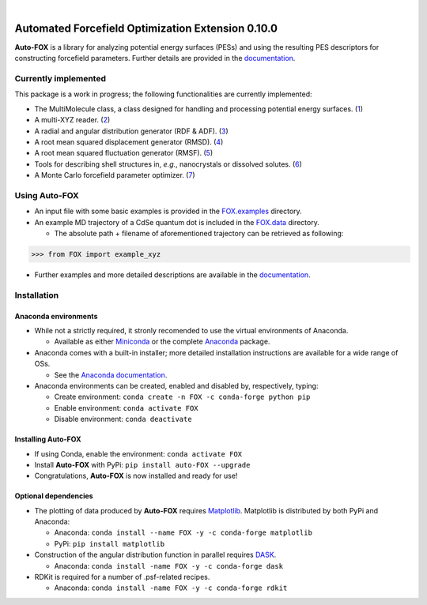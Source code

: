 
.. image:: https://github.com/nlesc-nano/auto-FOX/workflows/Tests/badge.svg
    :target: https://github.com/nlesc-nano/auto-FOX/actions?query=workflow%3ATests+branch%3Amaster
.. image:: https://readthedocs.org/projects/auto-fox/badge/?version=latest
    :target: https://auto-fox.readthedocs.io/en/latest/
.. image:: https://codecov.io/gh/nlesc-nano/auto-FOX/branch/master/graph/badge.svg?token=7IgHsRDVdo
    :target: https://codecov.io/gh/nlesc-nano/auto-FOX
.. image:: https://zenodo.org/badge/DOI/10.5281/zenodo.3988142.svg
    :target: https://doi.org/10.5281/zenodo.3988142
.. image:: https://badge.fury.io/py/Auto-FOX.svg
    :target: https://badge.fury.io/py/Auto-FOX

|

.. image:: https://img.shields.io/badge/python-3.7-blue.svg
    :target: https://docs.python.org/3.7/
.. image:: https://img.shields.io/badge/python-3.8-blue.svg
    :target: https://docs.python.org/3.8/
.. image:: https://img.shields.io/badge/python-3.9-blue.svg
    :target: https://docs.python.org/3.9/
.. image:: https://img.shields.io/badge/python-3.10-blue.svg
    :target: https://docs.python.org/3.10/

##################################################
Automated Forcefield Optimization Extension 0.10.0
##################################################

**Auto-FOX** is a library for analyzing potential energy surfaces (PESs) and
using the resulting PES descriptors for constructing forcefield parameters.
Further details are provided in the documentation_.


Currently implemented
=====================

This package is a work in progress; the following
functionalities are currently implemented:

- The MultiMolecule class, a class designed for handling and processing
  potential energy surfaces. (1_)
- A multi-XYZ reader. (2_)
- A radial and angular distribution generator (RDF & ADF). (3_)
- A root mean squared displacement generator (RMSD). (4_)
- A root mean squared fluctuation generator (RMSF). (5_)
- Tools for describing shell structures in, *e.g.*,
  nanocrystals or dissolved solutes. (6_)
- A Monte Carlo forcefield parameter optimizer. (7_)

Using **Auto-FOX**
==================

- An input file with some basic examples is provided in
  the FOX.examples_ directory.

- An example MD trajectory of a CdSe quantum dot is included
  in the FOX.data_ directory.

  - The absolute path + filename of aforementioned trajectory
    can be retrieved as following:


.. code:: python

    >>> from FOX import example_xyz

- Further examples and more detailed descriptions are
  available in the documentation_.


Installation
============

Anaconda environments
---------------------

- While not a strictly required, it stronly recomended to use the
  virtual environments of Anaconda.

  - Available as either Miniconda_ or the complete Anaconda_ package.

- Anaconda comes with a built-in installer; more detailed installation
  instructions are available for a wide range of OSs.

  - See the `Anaconda documentation <https://docs.anaconda.com/anaconda/install/>`_.

- Anaconda environments can be created, enabled and disabled by,
  respectively, typing:

  - Create environment: ``conda create -n FOX -c conda-forge python pip``

  - Enable environment: ``conda activate FOX``

  - Disable environment: ``conda deactivate``

Installing **Auto-FOX**
-----------------------

- If using Conda, enable the environment: ``conda activate FOX``

- Install **Auto-FOX** with PyPi: ``pip install auto-FOX --upgrade``

- Congratulations, **Auto-FOX** is now installed and ready for use!

Optional dependencies
---------------------

- The plotting of data produced by **Auto-FOX** requires Matplotlib_.
  Matplotlib is distributed by both PyPi and Anaconda:

  - Anaconda:   ``conda install --name FOX -y -c conda-forge matplotlib``

  - PyPi:       ``pip install matplotlib``

- Construction of the angular distribution function in parallel requires DASK_.

  - Anaconda:   ``conda install -name FOX -y -c conda-forge dask``

- RDKit is required for a number of .psf-related recipes.

  - Anaconda:   ``conda install -name FOX -y -c conda-forge rdkit``


.. _1: https://auto-fox.readthedocs.io/en/latest/3_multimolecule.html
.. _2: https://auto-fox.readthedocs.io/en/latest/5_xyz_reader.html
.. _3: https://auto-fox.readthedocs.io/en/latest/1_rdf.html
.. _4: https://auto-fox.readthedocs.io/en/latest/2_rmsd.html#root-mean-squared-displacement
.. _5: https://auto-fox.readthedocs.io/en/latest/2_rmsd.html#root-mean-squared-fluctuation
.. _6: https://auto-fox.readthedocs.io/en/latest/2_rmsd.html#discerning-shell-structures
.. _7: https://auto-fox.readthedocs.io/en/latest/4_monte_carlo.html
.. _8: https://www.youtube.com/watch?v=hFDcoX7s6rE
.. _documentation: https://auto-fox.readthedocs.io/en/latest/
.. _Miniconda: http://conda.pydata.org/miniconda.html
.. _Anaconda: https://www.anaconda.com/distribution/#download-section
.. _Matplotlib: https://matplotlib.org/
.. _FOX.data: https://github.com/nlesc-nano/auto-FOX/blob/master/FOX/data
.. _FOX.examples: https://github.com/nlesc-nano/auto-FOX/blob/master/FOX/examples/input.py
.. _DASK: https://dask.org/
.. _RDKit: https://www.rdkit.org/
